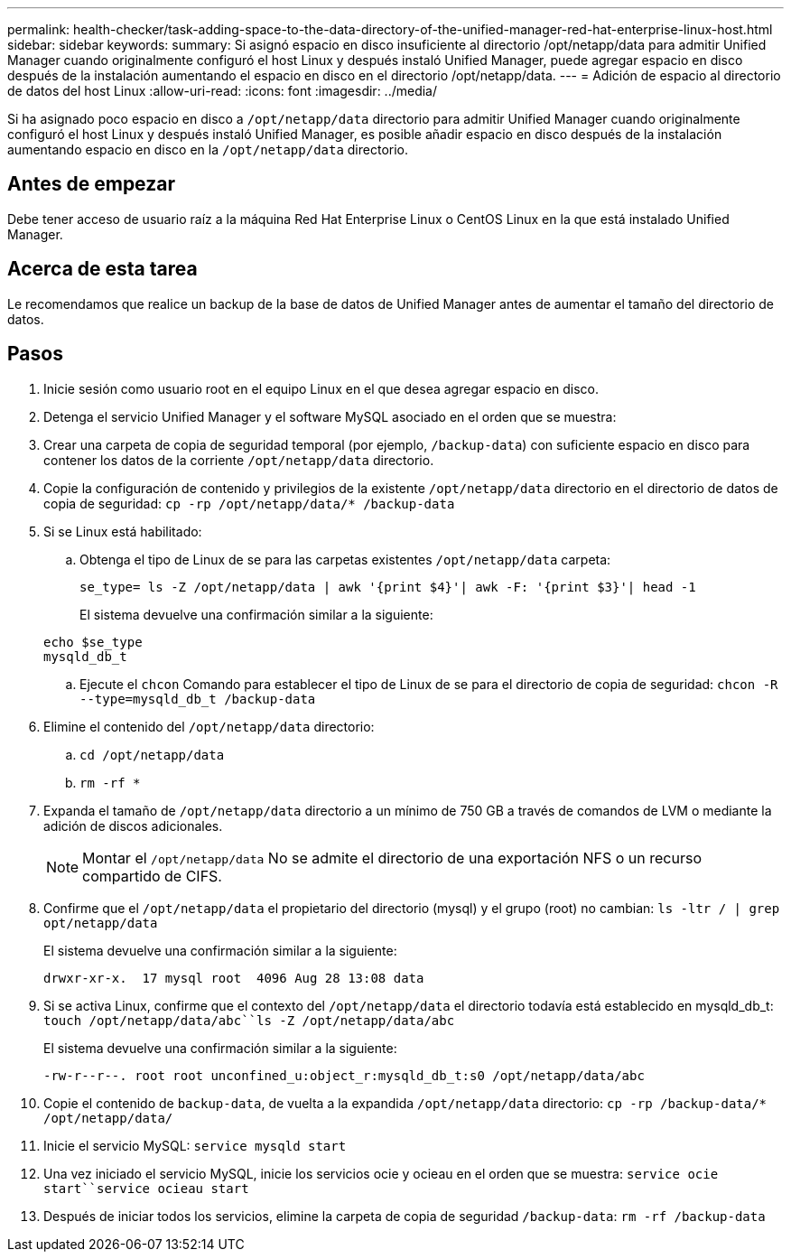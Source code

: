---
permalink: health-checker/task-adding-space-to-the-data-directory-of-the-unified-manager-red-hat-enterprise-linux-host.html 
sidebar: sidebar 
keywords:  
summary: Si asignó espacio en disco insuficiente al directorio /opt/netapp/data para admitir Unified Manager cuando originalmente configuró el host Linux y después instaló Unified Manager, puede agregar espacio en disco después de la instalación aumentando el espacio en disco en el directorio /opt/netapp/data. 
---
= Adición de espacio al directorio de datos del host Linux
:allow-uri-read: 
:icons: font
:imagesdir: ../media/


[role="lead"]
Si ha asignado poco espacio en disco a `/opt/netapp/data` directorio para admitir Unified Manager cuando originalmente configuró el host Linux y después instaló Unified Manager, es posible añadir espacio en disco después de la instalación aumentando espacio en disco en la `/opt/netapp/data` directorio.



== Antes de empezar

Debe tener acceso de usuario raíz a la máquina Red Hat Enterprise Linux o CentOS Linux en la que está instalado Unified Manager.



== Acerca de esta tarea

Le recomendamos que realice un backup de la base de datos de Unified Manager antes de aumentar el tamaño del directorio de datos.



== Pasos

. Inicie sesión como usuario root en el equipo Linux en el que desea agregar espacio en disco.
. Detenga el servicio Unified Manager y el software MySQL asociado en el orden que se muestra:
. Crear una carpeta de copia de seguridad temporal (por ejemplo, `/backup-data`) con suficiente espacio en disco para contener los datos de la corriente `/opt/netapp/data` directorio.
. Copie la configuración de contenido y privilegios de la existente `/opt/netapp/data` directorio en el directorio de datos de copia de seguridad: `cp -rp /opt/netapp/data/* /backup-data`
. Si se Linux está habilitado:
+
.. Obtenga el tipo de Linux de se para las carpetas existentes `/opt/netapp/data` carpeta:
+
`se_type= ls -Z /opt/netapp/data | awk '{print $4}'| awk -F: '{print $3}'| head -1`

+
El sistema devuelve una confirmación similar a la siguiente:

+
[listing]
----
echo $se_type
mysqld_db_t
----
.. Ejecute el `chcon` Comando para establecer el tipo de Linux de se para el directorio de copia de seguridad: `chcon -R --type=mysqld_db_t /backup-data`


. Elimine el contenido del `/opt/netapp/data` directorio:
+
.. `cd /opt/netapp/data`
.. `rm -rf *`


. Expanda el tamaño de `/opt/netapp/data` directorio a un mínimo de 750 GB a través de comandos de LVM o mediante la adición de discos adicionales.
+
[NOTE]
====
Montar el `/opt/netapp/data` No se admite el directorio de una exportación NFS o un recurso compartido de CIFS.

====
. Confirme que el `/opt/netapp/data` el propietario del directorio (mysql) y el grupo (root) no cambian: `ls -ltr / | grep opt/netapp/data`
+
El sistema devuelve una confirmación similar a la siguiente:

+
[listing]
----
drwxr-xr-x.  17 mysql root  4096 Aug 28 13:08 data
----
. Si se activa Linux, confirme que el contexto del `/opt/netapp/data` el directorio todavía está establecido en mysqld_db_t: `touch /opt/netapp/data/abc``ls -Z /opt/netapp/data/abc`
+
El sistema devuelve una confirmación similar a la siguiente:

+
[listing]
----
-rw-r--r--. root root unconfined_u:object_r:mysqld_db_t:s0 /opt/netapp/data/abc
----
. Copie el contenido de `backup-data`, de vuelta a la expandida `/opt/netapp/data` directorio: `cp -rp /backup-data/* /opt/netapp/data/`
. Inicie el servicio MySQL: `service mysqld start`
. Una vez iniciado el servicio MySQL, inicie los servicios ocie y ocieau en el orden que se muestra: `service ocie start``service ocieau start`
. Después de iniciar todos los servicios, elimine la carpeta de copia de seguridad `/backup-data`: `rm -rf /backup-data`

